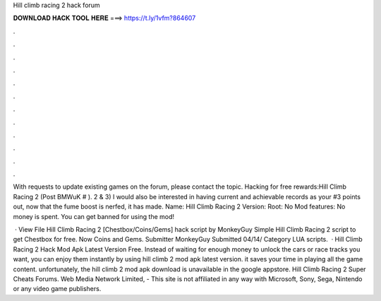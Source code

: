 Hill climb racing 2 hack forum



𝐃𝐎𝐖𝐍𝐋𝐎𝐀𝐃 𝐇𝐀𝐂𝐊 𝐓𝐎𝐎𝐋 𝐇𝐄𝐑𝐄 ===> https://t.ly/1vfm?864607



.



.



.



.



.



.



.



.



.



.



.



.

With requests to update existing games on the forum, please contact the topic. Hacking for free rewards:Hill Climb Racing 2 (Post BMWuK # ). 2 & 3) I would also be interested in having current and achievable records as your #3 points out, now that the fume boost is nerfed, it has made. Name: Hill Climb Racing 2 Version: Root: No Mod features: No money is spent. You can get banned for using the mod!

 · View File Hill Climb Racing 2 [Chestbox/Coins/Gems] hack script by MonkeyGuy Simple Hill Climb Racing 2 script to get Chestbox for free. Now Coins and Gems. Submitter MonkeyGuy Submitted 04/14/ Category LUA scripts.  · Hill Climb Racing 2 Hack Mod Apk Latest Version Free. Instead of waiting for enough money to unlock the cars or race tracks you want, you can enjoy them instantly by using hill climb 2 mod apk latest version. it saves your time in playing all the game content. unfortunately, the hill climb 2 mod apk download is unavailable in the google appstore. Hill Climb Racing 2 Super Cheats Forums. Web Media Network Limited, - This site is not affiliated in any way with Microsoft, Sony, Sega, Nintendo or any video game publishers.
